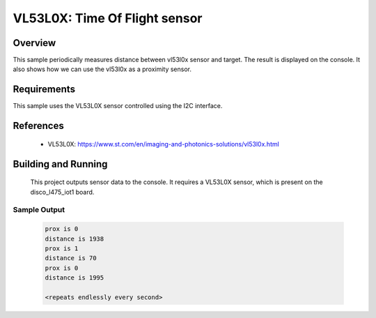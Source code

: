 .. _vl53l0x:

VL53L0X: Time Of Flight sensor
##############################

Overview
********
This sample periodically measures distance between vl53l0x sensor
and target. The result is displayed on the console.
It also shows how we can use the vl53l0x as a proximity sensor.


Requirements
************

This sample uses the VL53L0X sensor controlled using the I2C interface.

References
**********

 - VL53L0X: https://www.st.com/en/imaging-and-photonics-solutions/vl53l0x.html

Building and Running
********************

 This project outputs sensor data to the console. It requires a VL53L0X
 sensor, which is present on the disco_l475_iot1 board.

 .. zephyr-app-commands::
    :app: samples/sensor/vl53l0x/
    :goals: build flash


Sample Output
=============

 .. code-block:: console

    prox is 0
    distance is 1938
    prox is 1
    distance is 70
    prox is 0
    distance is 1995

    <repeats endlessly every second>
